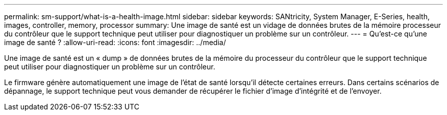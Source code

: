 ---
permalink: sm-support/what-is-a-health-image.html 
sidebar: sidebar 
keywords: SANtricity, System Manager, E-Series, health, images, controller, memory, processor 
summary: Une image de santé est un vidage de données brutes de la mémoire processeur du contrôleur que le support technique peut utiliser pour diagnostiquer un problème sur un contrôleur. 
---
= Qu'est-ce qu'une image de santé ?
:allow-uri-read: 
:icons: font
:imagesdir: ../media/


[role="lead"]
Une image de santé est un « dump » de données brutes de la mémoire du processeur du contrôleur que le support technique peut utiliser pour diagnostiquer un problème sur un contrôleur.

Le firmware génère automatiquement une image de l'état de santé lorsqu'il détecte certaines erreurs. Dans certains scénarios de dépannage, le support technique peut vous demander de récupérer le fichier d'image d'intégrité et de l'envoyer.
